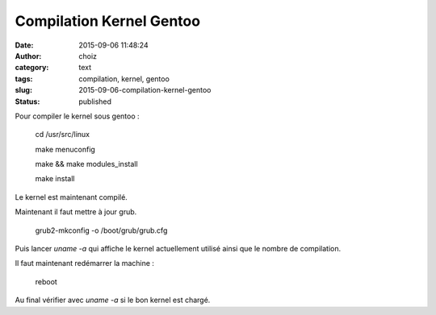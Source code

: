 Compilation Kernel Gentoo
#########################
:date: 2015-09-06 11:48:24
:author: choiz
:category: text
:tags: compilation, kernel, gentoo
:slug: 2015-09-06-compilation-kernel-gentoo
:status: published

Pour compiler le kernel sous gentoo :

    cd /usr/src/linux

    make menuconfig

    make && make modules_install

    make install

Le kernel est maintenant compilé.

Maintenant il faut mettre à jour grub.

    grub2-mkconfig -o /boot/grub/grub.cfg

Puis lancer `uname -a` qui affiche le kernel actuellement utilisé ainsi que le nombre de compilation.

Il faut maintenant redémarrer la machine :

    reboot

Au final vérifier avec `uname -a` si le bon kernel est chargé.
